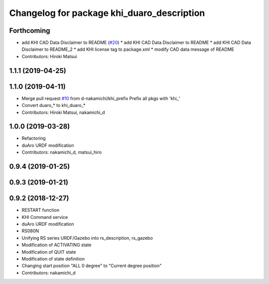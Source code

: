 ^^^^^^^^^^^^^^^^^^^^^^^^^^^^^^^^^^^^^^^
Changelog for package khi_duaro_description
^^^^^^^^^^^^^^^^^^^^^^^^^^^^^^^^^^^^^^^

Forthcoming
-----------
* add KHI CAD Data Disclaimer to README (`#20 <https://github.com/Kawasaki-Robotics/khi_robot/issues/20>`_)
  * add KHI CAD Data Disclaimer to README
  * add KHI CAD Data Disclaimer to README_2
  * add KHI license tag to package.xml
  * modify CAD data message of README
* Contributors: Hiroki Matsui

1.1.1 (2019-04-25)
------------------

1.1.0 (2019-04-11)
------------------
* Merge pull request `#10 <https://github.com/Kawasaki-Robotics/khi_robot/issues/10>`_ from d-nakamichi/khi_prefix
  Prefix all pkgs with 'khi\_'
* Convert duaro\_* to khi_duaro\_*
* Contributors: Hiroki Matsui, nakamichi_d

1.0.0 (2019-03-28)
------------------
* Refactoring
* duAro URDF modification
* Contributors: nakamichi_d, matsui_hiro

0.9.4 (2019-01-25)
------------------

0.9.3 (2019-01-21)
------------------

0.9.2 (2018-12-27)
------------------
* RESTART function
* KHI Command service
* duAro URDF modification
* RS080N
* Unifying RS series URDF/Gazebo into rs_description, rs_gazebo
* Modification of ACTIVATING state
* Modification of QUIT state
* Modification of state definition
* Changing start position "ALL 0 degree" to "Current degree position"
* Contributors: nakamichi_d

